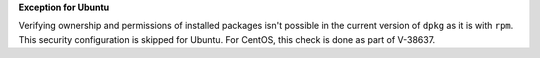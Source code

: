 **Exception for Ubuntu**

Verifying ownership and permissions of installed packages isn't possible in the
current version of ``dpkg`` as it is with ``rpm``. This security configuration
is skipped for Ubuntu. For CentOS, this check is done as part of V-38637.
